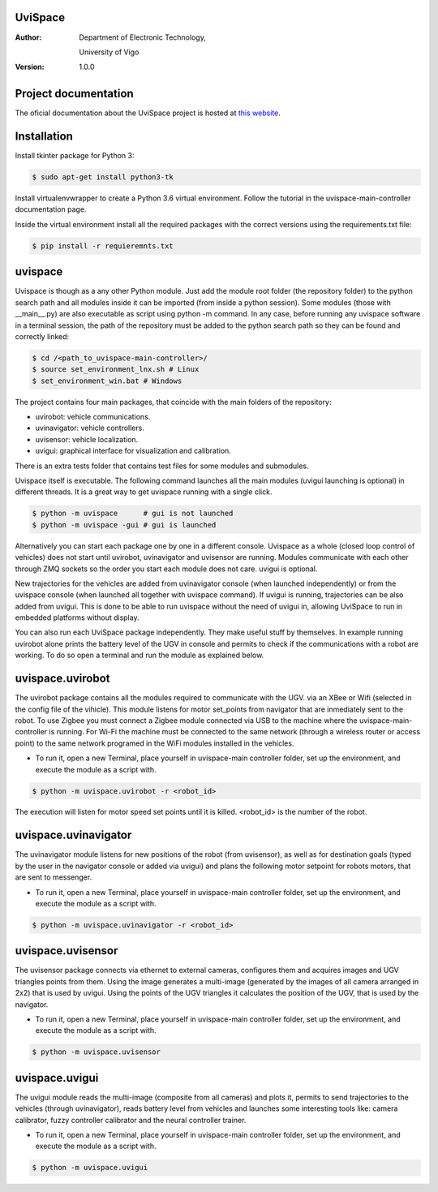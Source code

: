 ﻿========
UviSpace
========

:Author:
    Department of Electronic Technology,

    University of Vigo

:Version: 1.0.0

=====================
Project documentation
=====================

.. image:: https://readthedocs.org/projects/uvispace/badge/?version=latest
   :target: http://uvispace.readthedocs.io/en/latest/?badge=latest
   :alt: Documentation Status

The oficial documentation about the UviSpace project is hosted at `this website
<http://uvispace.readthedocs.io/en/latest/>`_.

============
Installation
============

Install tkinter package for Python 3:

.. code-block:: bash

   $ sudo apt-get install python3-tk

Install virtualenvwrapper to create a Python 3.6 virtual environment. Follow
the tutorial in the uvispace-main-controller documentation page.

Inside the virtual environment install all the required packages with the
correct versions using the requirements.txt file:

.. code-block:: bash

   $ pip install -r requieremnts.txt

========
uvispace
========

Uvispace is though as a any other Python module. Just add the module root folder
(the repository folder) to the python search path and all modules inside it can
be imported (from inside a python session). Some modules (those with __main__.py)
are also executable as script using python -m command. In any case, before running any
uvispace software in a terminal session, the path of the repository must be added
to the python search path so they can be found and correctly linked:

.. code-block:: bash

   $ cd /<path_to_uvispace-main-controller>/
   $ source set_environment_lnx.sh # Linux
   $ set_environment_win.bat # Windows

The project contains four main packages, that coincide with the main folders of
the repository:

* uvirobot: vehicle communications.
* uvinavigator: vehicle controllers.
* uvisensor: vehicle localization.
* uvigui: graphical interface for visualization and calibration.

There is an extra tests folder that contains test files for some modules and
submodules.

Uvispace itself is executable. The following command launches all the main modules
(uvigui launching is optional) in different threads. It is a great way to get uvispace
running with a single click.

.. code-block:: bash

  $ python -m uvispace      # gui is not launched
  $ python -m uvispace -gui # gui is launched

Alternatively you can start each package one by one in a different console.
Uvispace as a whole (closed loop control of vehicles) does not start until uvirobot,
uvinavigator and uvisensor are running. Modules communicate
with each other through ZMQ sockets so the order you start each module does not
care. uvigui is optional.

New trajectories for the vehicles are added from uvinavigator
console (when launched independently) or from the uvispace console (when launched all
together with uvispace command). If uvigui is running, trajectories can be
also added from uvigui. This is done to be able to run uvispace without the need
of uvigui in, allowing UviSpace to run in embedded platforms without display.

You can also run each UviSpace package independently. They make useful stuff by themselves.
In example running uvirobot alone prints the battery level of the UGV in console
and permits to check if the communications with a robot are working. To do
so open a terminal and run the module as explained below.

=================
uvispace.uvirobot
=================

The uvirobot package contains all the modules required to communicate with the UGV.
via an XBee or Wifi (selected in the config file of the vihicle). This module
listens for motor set_points from navigator that are inmediately sent to the robot.
To use Zigbee you must connect a Zigbee module connected via USB to the machine
where the uvispace-main-controller is running. For Wi-Fi the machine must be
connected to the same network (through a wireless router or access point)
to the same network programed in the WiFi modules installed in the vehicles.

* To run it, open a new Terminal, place yourself in uvispace-main controller folder, set up the environment, and execute the module as a script with.

.. code-block:: bash

   $ python -m uvispace.uvirobot -r <robot_id>

The execution will listen for motor speed set points until it is killed. <robot_id> is the number of the robot.

=====================
uvispace.uvinavigator
=====================

The uvinavigator module listens for new positions of the robot (from uvisensor),
as well as for destination goals (typed by the user in the navigator console or
added via uvigui) and plans the following motor setpoint for robots motors,
that are sent to messenger.

* To run it, open a new Terminal, place yourself in uvispace-main controller folder, set up the environment, and execute the module as a script with.

.. code-block:: bash

   $ python -m uvispace.uvinavigator -r <robot_id>

==================
uvispace.uvisensor
==================

The uvisensor package connects via ethernet to external cameras, configures them and acquires images and UGV triangles points from them. Using the image generates a multi-image (generated by the images of all camera arranged in 2x2) that is used by uvigui. Using the points of the UGV triangles it calculates the position of the UGV, that is used by the navigator.

* To run it, open a new Terminal, place yourself in uvispace-main controller folder, set up the environment, and execute the module as a script with.

.. code-block:: bash

   $ python -m uvispace.uvisensor

===============
uvispace.uvigui
===============

The uvigui module reads the multi-image (composite from all cameras) and plots it, permits to send trajectories to the vehicles (through uvinavigator), reads battery level from vehicles and launches some interesting tools like: camera calibrator, fuzzy controller calibrator and the neural controller trainer.

* To run it, open a new Terminal, place yourself in uvispace-main controller folder, set up the environment, and execute the module as a script with.

.. code-block:: bash

   $ python -m uvispace.uvigui

